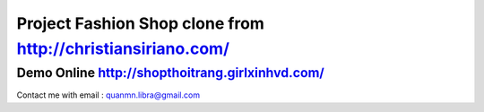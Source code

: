 ###################
Project Fashion Shop clone from http://christiansiriano.com/
###################
Demo Online http://shopthoitrang.girlxinhvd.com/
###################
Contact me with email : quanmn.libra@gmail.com
